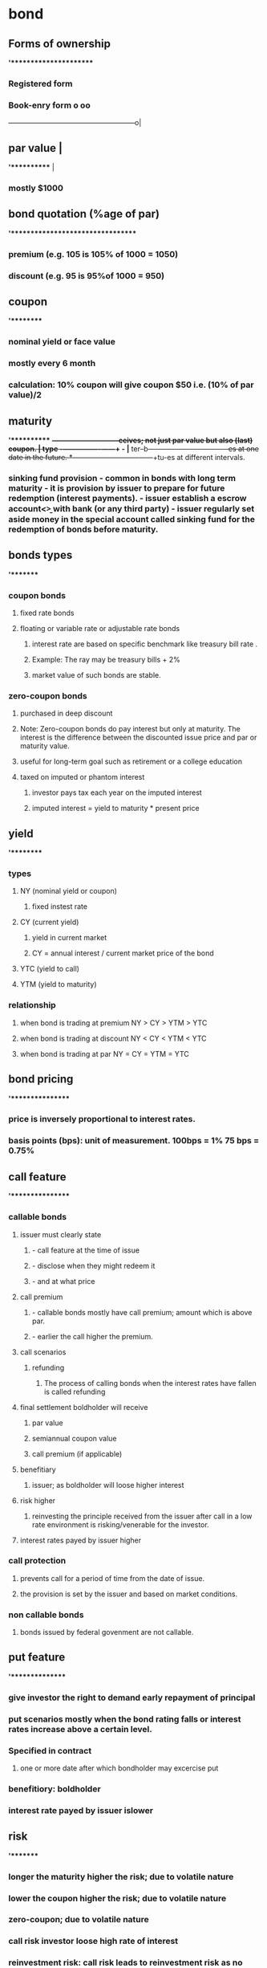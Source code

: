 * bond
** Forms of ownership
*'**********************
*** Registered form
*** Book-enry form                                                    o    oo
                ------------------------------------------------------o|
** par value                                                           |
*'***********                                                          |
*** mostly $1000

** bond quotation  (%age of par)
*'*********************************
*** premium  (e.g. 105 is 105% of 1000 = 1050)
*** discount  (e.g. 95 is 95%of 1000 = 950)
** coupon
*'*********
*** nominal yield or face value
*** mostly every 6 month
*** calculation: 10% coupon will give coupon $50  i.e. (10% of par value)/2
** maturity
*'***********
*+-----------------------------+ceives; not just par value but also (last) coupon.
*|* type     -+----------------+------+             -
*|** ter--b---+----------------+------+---------es at one date in the future.
*+------------+----------------+------+tu-es at different intervals.
*** sinking fund provision  - common in bonds with long term maturity  - it is provision by issuer to prepare for future redemption (interest payments).  - issuer establish a escrow account<\b> with bank (or any third party)  - issuer regularly set aside money in the special account called sinking fund for the redemption of bonds before maturity.
** bonds types
*'********
*** coupon bonds
**** fixed rate bonds
****  floating or variable rate or adjustable rate bonds
***** interest rate are based on specific benchmark like treasury bill rate .
***** Example: The ray may be treasury bills + 2%
***** market value of such bonds are stable.
*** zero-coupon bonds
**** purchased in deep discount
****  Note: Zero-coupon bonds do pay interest but only at maturity.  The interest is the difference  between the discounted issue price and par or maturity value.
**** useful for long-term goal such as retirement or a college education
**** taxed on imputed or phantom interest
***** investor pays tax each year on the imputed interest
***** imputed interest = yield to maturity * present price
** yield
*'*********
*** types
**** NY (nominal yield or coupon)
***** fixed instest rate
**** CY (current yield)
***** yield in current market
***** CY = annual interest / current market price of the bond
**** YTC (yield to call)
**** YTM (yield to maturity)
*** relationship
**** when bond is trading at premium  NY > CY > YTM > YTC
**** when bond is trading at discount NY < CY < YTM < YTC
**** when bond is trading at par      NY = CY = YTM = YTC
** bond pricing
*'****************
*** price is inversely proportional to interest rates.
*** basis points (bps): unit of measurement.  100bps = 1%  75 bps =  0.75%
** call feature
*'****************
*** callable bonds
**** issuer must clearly state
***** - call feature at the time of issue
***** - disclose when they might redeem it
***** - and at what price
**** call premium
***** - callable bonds mostly have call premium; amount which is above par.
***** - earlier the call higher the premium.
**** call scenarios
***** refunding
****** The process of calling bonds   when the interest rates have fallen is called refunding
**** final settlement  boldholder will receive
***** par value
***** semiannual coupon value
***** call premium (if applicable)
**** benefitiary
***** issuer; as boldholder will loose higher interest
**** risk  higher
*****  reinvesting the principle received from the issuer after call in a low rate environment is risking/venerable for the investor.
**** interest rates payed by issuer higher
*** call protection
**** prevents call for a period of time from the date of issue.
**** the provision is set by the issuer and based on market conditions.
*** non callable bonds
**** bonds issued by federal govenment are not callable.
** put feature
*'***************
*** give investor the right to demand early repayment of principal
*** put scenarios  mostly when the bond rating falls or interest rates increase above a certain level.
*** Specified in contract
**** one or more date after which bondholder may excercise put
*** benefitiory:  boldholder
*** interest rate payed by issuer islower
** risk
*'********
*** longer the maturity higher the risk; due to volatile nature
*** lower the coupon higher the risk; due to volatile nature
*** zero-coupon; due to volatile nature
*** call risk  investor loose high rate of interest
*** reinvestment risk: call risk leads to reinvestment risk as no available investments will provide similar returns as bonds that has been called.
*** inflation risk
**** CPI (Consumer Price Index)  measurement for inflation
**** securities with fixed rate of interest/dividends  are susceptible to inflation risk
***** e.g. - fixed coupon bonds
***** - prefered stocks
*** credit risk  when the issuer defaults
**** credit rating
***** investment grate  lower chance of default
***** junk bonds or high-yield bonds  higher chances of default.
**** US federal government bonds are risk-free but pay low interest
**** Corporate bonds has higher risk but pays higher interest.
** accrued interest
*'*******************
*** interest added to the purchase price of the bond.
*** Number of days considered
**** conporate bonds  360 days
**** tresury bonds  365 days
*** Accrued interest process for cororate bonds.  Last Coupon Date   |  V  Trade Date   |  V  Settlement Date(T + 2)   |  V  Next Coupon Date
**** Last Coupon Date   |  V  Trade Date   |  V  Settlement Date(T + 2 - 1)  The seller is owed interest  beginning on the previous coupon date and up to,  but not including, the settlement date.  This is paid from the buyer to the seller at the time of the trade.
**** Settlement Date   |  V  Next Coupon Date  On the coupon date,  the buyer/owner receives the full semiannual coupon.
*** example: bond with par vallue $1000 with 10% coupon is sold on April 11.  The coupon is received on Jan 1 and July 1.  Seller is eligible for interest for the period Jan1 to Aplil 11 = 30 + 30 + 30 + 11 = 103 days  (note: 1 is added to settlement date but not including selltement date when we consider T+2) = 101 days  Accrued interest =  1000*(10/100)  --->  360 days  x                          ---> 105 days  x = (1000*(10/100) * 103)/360 = $28.9
*** Treasury
**** 365 days
**** T+2
*** Corporate, Muncipality, MBS and rest
**** 360 days
**** T+1
*** Cash settlement for all
**** same day i.e Trade day

** Tax
*** straight line method
**** cost basis: represents the value of an asset for tax purposes.
**** Accretion:
***** purchased on a discount
****** adjusted upward  cost basis must be adjusted upward toward par each year  so that at maturity  the investor’s cost basis will equal par of $1,000.
***** Example: John buys a bond for $900 with 10 years until maturity.
****** discount = $1000 - $900 = $100
****** annual accretion = discount / years of maturity = 100/10 = $10
****** cost basis will be adjusted upward by $10 each year.  For example, after one year the new cost basis will be $910.
**** Amortization:
***** purchased on a premium
****** adjusted downwards  cost basis will be adjusted downward each year  so that at maturity  the investor’s cost basis will equal par of $1,000.
***** Example: Jane buys a bond for $1,100 with five years until maturity.
****** premium = $1100 - 1000 = $100
****** annual amortization = premium / years of maturity = 100/5 = 20$
****** cost basis will be adjusted downward by $20 each year.  For example, after one year, the new cost basis will be $1,080.
*

** Credit Risk (default risk)
*** Risk associated with bonds important : note it is only applicable for bonds and not stockholders;  bondholders are creditors;  they provide credit to the issuer  while stockholders are owners  (so no credit risk applicable)
*** liquidation priority  risk (top down)  interest earned (bottomup)
**** secured bondholders  (Credit Risk/Default Risk)
**** unsecured bond or debenture holders and general creditors  (Credit Risk/Default Risk)
**** subordinated debt and convertible bonds  (Credit Risk/Default Risk)
**** prefered stockholders
**** common stockholders
** corporate bond  issued by  commercial and industrial entities
*** higher yield
*** tax  interest earned is fully taxable.  (at federal. state and local levels)
*** convertible bonds
**** a bond can be both callable and convertible<\b>.
**** convertible to  fixed number of common shares  its investors right  and can choose the date
**** calculation
**** always calculated on par value (i.e. its fixed)
**** conversion price(CP) is fixed  known to investor during purchase
**** conversion ratio(CR) the number of shared received on conversion.
***** CR = par value / conversion price  Example:  convertible bond with  4% interest  and convertion price 40  CR= 1000 / 40 = 20  (can purchase 20 shares).
***** conversio ration(CR) is also fixed  as both par value and conversion price are fixed
**** parity price
***** market value of the share  is in parity with (is equal to)  the (fixed) conversion price of the convertible bond
*** classification by:  credit risk and collateral
**** secured corporate debt  backed by corporate collateral.  pays lesser interest  and have a lesser credit risk,  issuer will always have right to collateral; pledged by the issue
***** mortgage bonds  backed by real state  property or holdings.
****** mortgage-backed securities  (MBS)
******* pool of mortgages  turned into bonds
******** creates more liquidity  in the mortgage market
****** collatralized mortgage obligations  (CMOs)
******* mortgage-backed securities
******* structured by broker-dealers
******* divided into trenches/portions
******* each varying by
- expected maturity
- credit quality
- exposure to investment risks
****** collateral trust bonds  backed by financial asset  owned by the corporation.
******* example: stock,  bonds,  or other securities.
****** equipment trust obligations  backed by equipments or physical assets  such as  airplanes,  trucks and  trains etc.
**** unsecured corporate debt  backed by  good faith  credit of issuer;  also called as debentures pays higher interest  and have a greater risk.
*** classification by duration
**** corporate bond/term  (long-term matuarity atleast 10 years)
**** notes
**** medium-term maturity
**** commercial paper
**** short-term maturity  (no more that 270 days)
**** only issed by bank or financial institutions.
***** vast majority is traded  over the counter
*** trust indenture  (agreement)  act of 1939
**** if  corporate debth  >  $50 million  it requires
**** trust indenture  (written agreement)  between issuer and  an independent trustee  (typically a large bank)
***** includes  covenants(promises)  by issuers  designed to  protect interests  of bondholders
****** includes
******* submit SEC filling
******* pay taxes
******* no selling of key assets
******* maintain insurance
******* maintain a certain  credit profile
****** if issuer defaults
******* trustee may be  able to seize  the issuers assets  and sell them  to recoup  bondholders inverstments.

** municipal bonds
*** usually not traded in secondary market
*** interest rate of the munciple bonds  do not fluctuate  they are fixed at issue.
*** triple-tax
**** local tax
**** state tax
**** federal tax

*** classification by region & taxes
**** local authorities: city/counties/Towns & villages
***** MB will be triple-tax-free
**** state: intrastate or in-state
***** MB will be triple-tax-free
**** interstate authorities  (more than one state ex:port authority of NY & NJ)
***** MB may be taxed by  - the state (as its outside the state) and  - local authorities like city tax;  but except from federal tax.
**** US territories, possessions and commonwealth  (ex: Guam/Rico/US vergin island)
***** MB is triple-tax-free  regardless you live there or not.
*** classification by type of MB
**** general obligation (GO) bonds
***** issued to finance a  non-revenue-producing facility
***** Example
****** public park,  public school, or  public library
****** backed by  the taxing power  of the issuing muncipality
**** revenue bonds
***** issued to finance  a revenue-production facility
****** Example
******* toll road/airport/water treatment facility
******* Industrial development bonds<b/>  lease payments by corporations
******** for job and economic growth
******** based on the credit quality of the corporation
*****  bonds issued to build facilities   usually mature before the facility is no longer of use.
*****  do not have debt limitations  like general obligation bonds.
** government bonds
*** tax  need to pay federal tax while  state and local tax are excempted.
*** credit risk free
*** principal safety
*** low yield
*** classification by duration
**** mid to long term
***** quoted as %age of par in 32nd of a point(1/32)  Example:  quote 11 bonds at 95:16 = 95 + (16*1/32) = 95.5% = 1000 * 95.5/100 = $955 * 11 = $10505
***** treasury bonds  maturity 30 years
***** tresury notes   maturity between 2 and 10 years
**** short term
***** quote as annuanlized discount %age.
****** tresury bills  less than or upto a year  maturity 4/13/26/52 weeks
****** no coupon  similar to zero-coupon bonds i.e.  sold at discount  and mature at par
*** (TIPS)  tresury  inflation  protected  securities
**** principal is adjustated  every 6 months  based on  consumer price index.  the interest is constant  but generates differect amount  when multipled by  inflation-adjested  principal.
*** (STRIPS)  separate  trading of  registered  interest and  principal  securities  program  securities
**** T-bonds, T-notes & TIPS  can be separated or stripped  into individual STRIPS investments  and traded in the secondary market.
***** effectively a  zero-coupon bond  issued by  US government.
***** example:  10 years T-notes  could be stripped into  21 STRIPS.  20 interest payments and  one security for the principal payment  at maturty.
*** Tresury Receipts  issued by <broket-dealers> backed by tresury securities.
**** obligation  is solely on  broker-dealers  and not on  <federal government  as unlike STRIPS  they are not  issued by  US Govenment.
**** effectively a zero-coupon bonds.
**** only traded in *secondary market*.
*** Agency Securities [Mortgage backed securities (MBS)]
**** MBS Model:  Homeowners with mortgage -> Bank -> Ginnie mae/Franniw mae/fradie mac -> issue MBS bonds
**** It does not pay semiannual interest  it is monthly
**** MBS average life is shorter than maturity  (as homeowner can repay before maturity)
**** risky
**** when Interest Rates(IR) low -> more repayments(as homeowners will refinance) -> shorter maturities -> reinvestment risk(as IR are low)
**** when Interest Rates(IR) high -> no repayments -> longer maturities -> extension risk(as IR are high)
**** replayment of principal is very safe(second in sagefy to treasury as backed by US government)
**** tax  taxable; both federal & state
**** cash flow:  varied every month (depends on repayments/interest rate)
**** government agencies debt securities  very safe (second in safety to treasury)  Homeowners with mortgage -> Bank -> Ginnie mae/Franniw mae/fradie mac -> issue MBS bonds
*** Government Agency (Agency)
**** Subsidiaries of US government
**** Explicit Guarantee  i.e. legally obliged by US govenment
**** Ginnie mae
****  Government Sponsored Enterprises (GSE)
***** Created/Chartered by US govennment
***** Implicit Guarantee  i.e. historically US govenment backed  but not legally obliged.
***** Fennie mae
***** Fredie mac


** money market securities
'***************************
*** debt security
*** very safe
*** very liquid
*** low returns
*** fluctuating income  it matures in very short period  and thus has reinvestment risk  as it depends on the interest rate prevailing.
*** maturities of  one year or less
**** includes
**** treasury bills
**** negotiable certificates of deposit
**** commercial papper
**** US Treasury Bonds  with less than 12 months  remaining for maturity.
*** eurodollar
**** tax
***** taxable; both federal and state
**** bonds
***** issued outside USA
***** traded outside USA
****** not registered with SEC
**** denominated in USD
**** coupon payment in USD
**** Used by companies  to make  securities  more marketable.
**** Example:  issuer from Argentina  can issue bonds in EuroDollars  as the home currency is unstable.  it will make more marketable  as investor will not have currency risk;  but note issuer will have to bear currency risk.
*** deposits
**** deposits  in international banks  in USD
**** outside USA

*** classification of debt market
**** Money Market
***** Maturity less than 1 year.
**** Capital Market
***** Maturity greater than 1 year.
** classification of bonds as per objectives
*** corporate bonds
**** income
*** Munciple bonds
****  Tax-free interest income.
*** MBS
**** monthly income
**** diversification
*** Treasuries
**** safety of principal  (fully backed by US govenment)
*** TIPS
**** maintaining purchasing power  (keep pace with inflation)
*** money market instruments
**** safety of principal
**** liquidity
*** convertible bonds
**** equity upside and not the coupon.

*** classification of bonds by returns (top down)
**** Corporate bonds
**** Mincipal bonds
**** MBS/Agency Securities
**** Treasuries/TIPS
**** convertible bonds
**** money market

*** bond interest taxation summary
**** federal tax
***** US Tresury Securities
***** Agency securities(MBS)
***** Corporate bonds
***** Foreign Debt Securities
**** state tax
***** Agency Securities (MBS)
***** Corporate bonds
***** Munciple bonds (Intrastate)
*** banker's acceptance
**** Traditionally, BAs were used to finance international trade.  Importers(having deposit account) ---> Bank --> issue BA(backed by deposit a/c) ---> exported
** Bond Yield and its relationship with bond price

*** When purchased on discount; as the graph shows
YTC  < YTM < CY < NY
                                                                     /--
                                                                  /--
                                                              /---
                                                           /--
                                                        /--
                                                     /--
                                                  /--
                                               /--
                                            /--
                                         /--
PAR VALUE ----------------------------/--------------o---+--------+---------+-------- INTEREST
                                  /--  NY       CY          YTM         YTC
                               /--
                            /--
                         /--
                       Discount



*** When purchased on premium; as the graph shows
YTC  > YTM > CY > NY


PREMIUM
      \---
          \---|
              |--
              |  \---|
              |      |---|
              |      |   |--
              |      |   |  \---
              |      |   |      \--
          YTC |  YTM | CY|     NY  \---
PAR VALUE ----+------+---+-------------\-------------------------------------------- INTEREST
                                           \--
                                              \---
                                                  \---
                                                      \--
                                                         \---
                                                             \---
                                                                 \--
                                                                    \---
                                                                        \--
                                                                           \---
                                                                               \---
                                                                                   \-
** Memory Aid
*** Government is goofy
Government or Treasury bonds behave differently and uses following.
- 365 days actual calender
- T + 1 settlement
- 32nd

* options
** call
*** (owner & writer) . owner is buyer and writer is seller. Buyer has to pay the premium
*** call is a contract to buy some stock at specific price called strike price.
*** call owner/buyer has to pay premium or purchase price
*** if market price - premium > strike price (In the market)
**** then caller profits as he will purchase at the stoke price which is less than the market price
*** if market price -premium = strike price
**** breakeven called (at the market)
*** if market price -premium < strike price
**** loss called (out of market)
**** in this case buyer will not excercise and only lose the premium
** put
*** put is a contract to sell some stock at specific price (strike price)
*** if market price + premium < strike price (in the market)
**** put seller will be in profit as he will sell at strike price which is greater than the market price
*** if market price + premium = strike price
**** breakeven (at the market)
*** if market price + premium > strike price
**** loss (out of market)
**** in this case seller will not excercise and will lose onlu premium
** visual projection.
|-------------------------------------------------------------------------------------------------+-----------------------------------------------------------------------------|
| *Terms: Long/Buyer/Owner  OR OrderType: Opening Purchase ==> Long Position*                     | *Terms: Short/Seller/Writer OR OrderType: Openeing Sale ==> Short Position* |
|-------------------------------------------------------------------------------------------------+-----------------------------------------------------------------------------|
| *long call*                                                                                 ^   | *short call*                                                |               |
| - buyer (who is bearish)                                                                    |   | - seller (who is bullish)                                   |               |
| - max loss = premium                                                                        |   | - max gain premium                                          v               |
| - max gain if market price > strike price (in-the-market) (UNLIMITED)                           | - max loss if market price < strike price  (UNLIMITED)                      |
| - choice : in case if (out-of-market or at-the-market, buyer can opt not to execute the option) | - obligated to sell the shares at the strike price                          |
|                                                                                   *STRIKE PRICE + PREMIUM = BE*                                                               |
|-------------------------------------------------------------------------------------------------+-----------------------------------------------------------------------------|
| *long put* (bullish)                                                                        |   | *short put* (bearish)                                                       |
| - seller                                                                                    |   | - buyer                                                      ^              |
| - max loss = premium               o                                                        v   | - max gain = premium                                         |              |
| - max gain = if strike price > market price   (in-the-market)  (BE TO ZERO)                     | - max loss = strike price > market price  (BE TO ZERO)       |              |
| - choice: not to buy in case if out-of-market or at-the-market                                  | - obligated to buy the shares at the strike price                           |
|                                                                                   *STRIKE PRICE - PREMIUM = BE*
|-------------------------------------------------------------------------------------------------+-----------------------------------------------------------------------------|
* investment companies
** Fund work flow.
                                         3
                              |----------------------|
                              |      $2800           |
                              |                      V
Fund --> Underwriter/Distributor/Sponsor --> Broker/Dealer --> Investor
^                   ^                                             |$100,000
| $97000            | $3000 - 2800 = $200                         |
------------------------------------------------------------------|
          2                              1

** Underwriter/Distributor/Sponsor:
 - Distributes the securities through Broker/Dealers.
 - Can't give gift more than &100
 - Can't sell securities below the NAV.
 - Securities which are refunded within first week should also contain all the concessions refunded.

** Open/Close funds
|---------------------+-------------------------------------------------+--------------------------------------------------|
|                     | open-end fund                                   | close-end fund                                   |
|---------------------+-------------------------------------------------+--------------------------------------------------|
| Market              | Primary (All shares are new; reg under 33)      | Secondary                                        |
| Exchange Tradeable  | No; investor.                                   | Yes (Both Exchange or OTC)                       |
| Pricing             | NAV = POP - SC                                  | ASK-BID spread/supply & demand                   |
| Prospectus required | Yes                                             | No (after IPO)                                   |
| Redeemable          | Yes                                             | No                                               |
| Forward Pricing     | Yes; NAV calculated after close daily           | No (exchange Traded)                             |
| Ex-Date             | DREP i.e. Day After record day (decided by BOD) | DERP i.e. Day before record day (decided by UPC) |
| Max charges         | Max load or SC can be 8.5%.                     | They work on commissions                         |
|---------------------+-------------------------------------------------+--------------------------------------------------|
*** https://www.youtube.com/watch?v=zS_ClsPYvfI

** Mutual Fund
*** Prospectus :
- can be provided before or at the time of sale.
*** Reports
- Semiannually
*** MF provides investment advice.
*** sales charges, fees and expenses
*** 12b-1 : marketing and distribution fees of the fund.
*** Memory Aid
 If Mutual fund pass through 90% of their net investments income (NII);
 it comes under regulated fund and the firm is excused of TAX on Dividends and Interest from bonds.

 *DIE 90*
  Dividend(Stocks)  +
  Interest(bonds)   -
  Expenses          (i.e. NII)
  90% of the above
** Forward Pricing Rules:
- NAV is calculated after market close daily.
- Any new opening or redeem
  -- during market time:  will be priced at the closing NAV of that day.
  -- after market close: will be  priced at the next days closing NAV.
** Money Market funds
- no-load (i.e. not service charges)
- Target NAV $1
** Income fund
- utility stocks
- blue chip stocks
- preferred stocks
** Growth fund
- mid/small cap
** management fees:
** sales charges:
*** front load
*** back load

** NAV = sales charges + public offering price

** expense ration = management and operating fees/NAV

** breakpoint
*** sales charge discount on the amount of investment
*** letter of intend (LOI)
**** backdated max 90 days
**** from date max 13 months of fund
*** Rights of accumulation : use share appreciation or aggregate investments to reach the breakpoint.
*** Breakpoint schedule : the point where sales charges are less compared to charger if its below that point.
** Memory Aid breakpoints
Breakpoint Left Right
Breakpoint : Discount
Left : Letter of intend
Right : Right of accumulation


** classes
*** A
***** less 12b-1
***** frontload
***** breakpoint
*** B
***** 12b-1 high
***** backload or CDSC (contingent differed sales charges)
*** C
***** 12b-1 high
***** levelload i.e. either front or back load
*** No-load funds
****** 12b_1 high
****** no load i.e. NAV = POP
* Orders
** Type
*** buy
*** sell
**** short sell
** The term and condition of the order
*** market
*** limit (guarantee price/ no guarantee will be filled)
**** buy
    if ask <=
**** sell
    if bid >=
*** stop (fully filled/ no guarantee for price may be below or above stop price )
**** market (default)
    when condition for stop met; it becomes market order.
**** limit
    when the condition for stop met; it becomes limit order
** ex-dividend adjustment
*** Long position.
When investor have the stock and will want to sell on profit.
- He will sell when it touches 60 and above. So he will trade a sell limit order of 60
- He will also want to protect himself if the price does down below 40. So he will trade a sell stop order of 40.
|--------+------------|
|        | Protection |
|--------+------------|
| SL     |            |
| (long) |            |
|        |            |
|        | SS(L)      |
|        | (long)     |
|--------+------------|

*** Short position
When a person want to do short Sell he is bearish. He will try to borrow and sell at a  stock as high as possible and buy back as low as possible.
 - Investor will want to buy lower than specific price below the market price i.e. 50. So it places a buy limit order
 - Investor also would not like to protect himself for negative scenario when buy price does not drop. So he places buy stop limit order above market price i.e. 50.

|---------+------------|
|         | protection |
|---------+------------|
|         | BS(L)      |
|         |            |
| BL      | (short)    |
| (short) |            |
|---------+------------|

*** Long and Short combined
|----------+------------+-------------------------------------------------|
| Initiate | Protection | Adjustment on ex-divident day or on stock split |
|----------+------------+-------------------------------------------------|
| SL       | BS(L)      | No                                              |
| (long)   | (short)    |                                                 |
|          |            |                                                 |
| BL       | SS(L)      | Yes                                             |
| (short)  | (long)     |                                                 |
|----------+------------+-------------------------------------------------|

** Broker-dealer
*** As Broker capacity (or Agency trade)
**** It charges commission from both the clients (in case both used his system)
*** As Dealer Capacity
**** It owns the security and matches against it. It charges markup and markdown for purchase and sale resp.

* transaction
** solicit (from broker)
** unsolicit (from client)
** discretionary (broker select the(type of security)/amout and Action(buy or sell) while client approved the price and time)
*** discretionary account require POA

* Broker-Dealers
** Broker (Book-A)
*** Routes the order to the liquiduty provider i.e. Interstate Bank or Market Maker
*** commission is the income
*** STP/ECN
*** fixed spead
** Market Maker (Book-B)
*** In-house match
*** spread is the income
*** Dealing desk

*** floating spread
*** fastest execution (as the order is matched in-house not need to route to market)

* Order Flow
in case Broker-Dealer maintains bothe Book-A and Book-B i.e. it is both broker as well as market maker
** Receives order
*** QUANT team determines if it is profitable to match in-house
**** If profitable act as Market Maker and enter the order in Book-B
**** Else act as Broker and enters the order in Book-A

* ECN vs STP
|--------------------+-------------------------------------------------------------------------------------------------------------------------------------+-----------------------------------------------------------------------------------------------------------------------------------------|
|                    | ECN Brokers                                                                                                                         | STP Brokers                                                                                                                             |
|--------------------+-------------------------------------------------------------------------------------------------------------------------------------+-----------------------------------------------------------------------------------------------------------------------------------------|
| Order routing      | Order is routed straight through to the central interbank market and is filled at the best market rate with no dealer intervention. | Order is routed directly to a counterparty that might be the interbank market, another STP broker, market maker, or even an ECN broker. |
| Speed of execution | An ECN broker executes trades over the ECN for potential investors, which results in the lowest execution time.                     | The speed of execution depends on the exact route it takes on specific orders.                                                          |
| Fee structure      | Always charges a small commission for trades and always has variable spreads.                                                       | Can charge commissions and also earn from the spreads. STP can offer variable and fixed spreads.                                        |
|--------------------+-------------------------------------------------------------------------------------------------------------------------------------+-----------------------------------------------------------------------------------------------------------------------------------------|


** Video: https://www.youtube.com/watch?v=6_0e4nNKjSo
https://www.youtubepi.com/watch?v=Ltx1P-SUHqY

* Sequence of events to register client with a firm
** Menory aid:
*DATO 15*
Disclosure (document)
Approval
Trade (first)
Option Agreement (back   within)
15 Days else you can only do closing transactions.

* Issuing securities
** Accredited investors
*** 123
**** 1 -> 1000, 000 (should have 1000, 000 net work excluding house)
or
**** 2 -> 200, 000  ( salary of 200 thousand)
or
**** 3 -> 300, 000 (combined salary of husband+ wife)

* Identify capacity and Investment Advisory firm
ABC

Agent   (Agency/Dealer/MM takes Markup on purchase and Markdown on sell)
Broker  (takes commission)
Commission

* Types of order Broker/Dealer or RR can receive
** Solicit
** unsolicit
** discretionary
*** to identify weather an order is discretionary or not the memory aid is
If AAA is present the order is not discretionary.
Action (buy or Sell)
Asset  (Security name)
Amount (quantity to buy or sell)




* stock
** Registered with SEC(Act of 33)
*** IPO
**** Pre-Registration(prepare disclosure)
     |
     V

 Cooling-Off(red herring (prospectus)/road show/receive Indication of Intend)

     |
     V
 Post-Effective(sell from exchange 25 days)


*** offerings
**** timing
****** IPO
****** Follow-on offering
**** proceeds
***** primary offering (from company)
***** secondary offerring (from existing shareholders)
***** split offering (company + shareholder)

*** underwiting
**** IB/underwriter -> syndicate members -> either firm commitment or best effort -> underwriters sell share (uw can stabilize if required)
** Excempted offering
*** Excepted securities
*** Excepted transactions
*** Reg D Private placement
**** accedited can be one of the following
 - officer or director of the issuer
 - instrtutional investors with over $5 million in total assets
 - high-net worth individuals either $1 million net worth excluding home or $200k (300K with wife) annually

| who can          | how much  | how often | investor                                          |
|:-----------------|:----------|:----------|:--------------------------------------------------|
| any one/business | unlimited | no limit  | any accredited & upto 35 non-accredited investors |

*** Rule 144- control stock

| who can                                      | how much | how often | investor     |
|:---------------------------------------------|:---------|:----------|:-------------|
| board member/ shareholder with more than 10% | 1%       | 90 days   | any investor |

**** Memory Aid for 144:
1% OR
4 weeks trading volume (which ever is greater)
4 times in a year i.e. every 90 days


*** Rule 144 - Restricted stock

| who can                    | how much  | how often                    | investor                           |
|:---------------------------|:----------|:-----------------------------|:-----------------------------------|
| holder of restricted stock | unlimited | after 6 month holding period | the company must already be public |

*** Rule 144A -QIB

| who can         | how much    | how often   | investor                         |
| :-------------- | :---------- | :---------- | :------------------------------- |
| any business    | unlimited   | no limit    | qualified institutional buyers   |
|                 |             |             |                                  |

*** Rule 147 - Intrastate

| who can                                         | how much  | how often | who can invest    | sell accross state lines |
|:------------------------------------------------|:----------|:----------|:------------------|--------------------------|
| in-state business matching following conditions | unlimited | no limit  | in-state resident | after 6 monts            |
(either 80% of revenue's or asset or net proceeds or majority employee's in-state)

*** Regulation A - Small business
*** Regulation M - Market manipulation of new issues
*** Regulation S - Overseas Offerings
*** Regulation T - Margin rule
*** Tender Offer

| who can                                         | how much   | how often   | who can invest         | price                            |
| :---------------------------------------------- | :--------- | :---------- | :--------------------- | -------------------------------- |
| issuer(buyback) or outside investor(takeover)   | least 5%   | no limit    | existing shareholder   | equal ratio of shares received   |

** Memory Aid
*** 33 vs 34
**** 33 related to paper/prospectus/cooling off etc
**** 34 related to people and places like SEC FINRA etc
*** primary vs secondary
**** Primary: if issuer receives the proceeds.
**** Secondary: if previous owner receives the proceeds.
*** Sequence of dividend
*DERP*
    Declare dividend
    Ex-Date
    Record date (day after Ex-Date)
    Payment date
* Reports
** 10k
- financial statuary report
- annually
- before 90 days of the year-end.
** Research report
- if non-public neither disclose not use.
- Trading Ahead (is prohibited)
** U4
- within 30 days of change
** Currency Transaction Report (CTR)
- cash/check etc. deposit in excess of $10,000 in single day.
- Report to FINCEN within 15 days.
** Customer Complaints.
- must be forwarded to the supervisor.
- verbal complains need not be reported.
- using U4 (Artibration claims/regulatory proceeding/bankrupcis/Criminal history)
- must be submitted to FINRA by 15th day of the month.
** Mutual Fund
- financial report
- semi-annually
** SAR (Suspicious Activity Report)
- Money laundry.
- Report to FINCEN
- ASAP
** REIT (both traded and non-traded)
- Annual Report
- Quarterly report + prospectus
** Restricted Stock
- At least 6 months after reporting to SEC
** Transaction with Restricted Counties
- within 10 days
** OTC
- Filling report not required.
** Trade reporting
*** FINRA/EXCHANGES
- Within 10 seconds
*** MSRB
- Within 15 minutes
** Statutory disqualification
*** U4 must be amended within 10 days
OR
*** U5 must be filled if the firm want to sponsor the disqualified person and request for the waiver.
** Emergency contact
- within 30 days

* Block Orders
- in excess of 10,000 shares
- Front Running: BD is not permitted to do any trading on that security
  before block order trading for the customer once the order is received.

* market protection

** front running violation
When a trader is aware of some news about a future trade and it manipulate to make profit.

** trade shredding or splitting
when the trader splits the orders into multiple small orders just to get multiple commissions.

** market manipulation
when a firm give inside information to outside world to manipulate.

** trading ahead
when the firm has research division and it increased its inventory before publishing the research report to public.

** pump and dump
when the investor hype up the price by manipulating the trading practices

** spoofing
put the order in the market and removing it before execution just for manipulating price.

** arbitage
buy in one market sell in another and vice versa.

** trading through
when trader purposely buy or sell the clients security below the market price.

** backing away
when a market dealer does not honor the firm quote.
** swithcing or churning
when a RR give advise to get profit to the client. example switching from one MF to another just for RR profit and no gain to client.
** late trading
when redemtion request received after market hours are filled with today's NAV  instead of tomorrows NAV (note if request is after hours NAV should be for next day)
** selling dividents
when the RR sells the funds just before dividend which lowers NAV on dividend.
** interpositioning
When the principal BD add another BD to trade a customers requirement when there is no benefit to the customer.

** layering
money laundaring .
